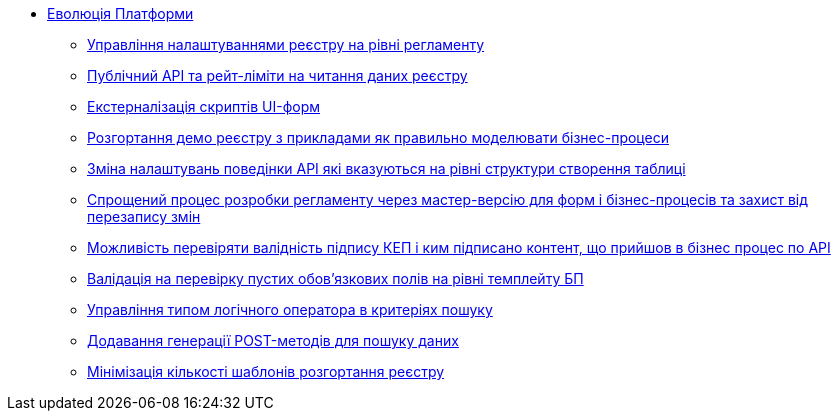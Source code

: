 *** xref:arch:architecture-workspace/platform-evolution/overview.adoc[Еволюція Платформи]
**** xref:arch:architecture-workspace/platform-evolution/registry-settings/registry-settings.adoc[Управління налаштуваннями реєстру на рівні регламенту]
**** xref:arch:architecture/registry/operational/registry-management/platform-evolution/public-api/public-api.adoc[Публічний API та рейт-ліміти на читання даних реєстру]
**** xref:arch:architecture-workspace/platform-evolution/form-scripts/form-scripts.adoc[Екстерналізація скриптів UI-форм]
**** xref:arch:architecture-workspace/platform-evolution/demo-registry/demo-registry.adoc[Розгортання демо реєстру з прикладами як правильно моделювати бізнес-процеси]
**** xref:arch:architecture/registry/operational/registry-management/modify-bulk-load.adoc[Зміна налаштувань поведінки API які вказуються на рівні структури створення таблиці]
**** xref:arch:architecture-workspace/platform-evolution/master-development/master-development.adoc[Спрощений процес розробки регламенту через мастер-версію для форм і бізнес-процесів та захист від перезапису змін]
**** xref:arch:architecture-workspace/platform-evolution/sign-validation/sign-validation.adoc[Можливість перевіряти валідність підпису КЕП і ким підписано контент, що прийшов в бізнес процес по API]
**** xref:arch:architecture-workspace/platform-evolution/template-validation/template-validation.adoc[Валідація на перевірку пустих обов'язкових полів на рівні темплейту БП]
**** xref:arch:architecture-workspace/platform-evolution/sc-where-logic-operators.adoc[Управління типом логічного оператора в критеріях пошуку]
**** xref:arch:architecture/registry/operational/registry-management/platform-evolution/sc-post-migration/sc-post-migration.adoc[Додавання генерації POST-методів для пошуку даних]
**** xref:arch:architecture-workspace/platform-evolution/control-plane/single-registry-template.adoc[Мінімізація кількості шаблонів розгортання реєстру]
